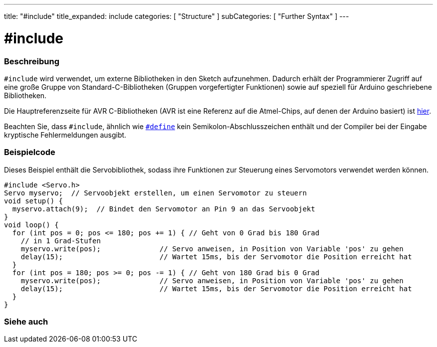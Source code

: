 ---
title: "#include"
title_expanded: include
categories: [ "Structure" ]
subCategories: [ "Further Syntax" ]
---





= #include


// OVERVIEW SECTION STARTS
[#overview]
--

[float]
=== Beschreibung
`#include` wird verwendet, um externe Bibliotheken in den Sketch aufzunehmen.
Dadurch erhält der Programmierer Zugriff auf eine große Gruppe von Standard-C-Bibliotheken (Gruppen vorgefertigter Funktionen) sowie auf speziell für Arduino geschriebene Bibliotheken.
[%hardbreaks]

Die Hauptreferenzseite für AVR C-Bibliotheken (AVR ist eine Referenz auf die Atmel-Chips, auf denen der Arduino basiert) ist http://www.nongnu.org/avr-libc/user-manual/modules.html[hier^].
[%hardbreaks]

Beachten Sie, dass `#include`, ähnlich wie link:../define[`#define`] kein Semikolon-Abschlusszeichen enthält und der Compiler bei der Eingabe kryptische Fehlermeldungen ausgibt.
[%hardbreaks]

--
// OVERVIEW SECTION ENDS




// HOW TO USE SECTION STARTS
[#howtouse]
--

[float]
=== Beispielcode
Dieses Beispiel enthält die Servobibliothek, sodass ihre Funktionen zur Steuerung eines Servomotors verwendet werden können.


[source,arduino]
----
#include <Servo.h>
Servo myservo;  // Servoobjekt erstellen, um einen Servomotor zu steuern
void setup() {
  myservo.attach(9);  // Bindet den Servomotor an Pin 9 an das Servoobjekt
}
void loop() {
  for (int pos = 0; pos <= 180; pos += 1) { // Geht von 0 Grad bis 180 Grad
    // in 1 Grad-Stufen
    myservo.write(pos);              // Servo anweisen, in Position von Variable 'pos' zu gehen
    delay(15);                       // Wartet 15ms, bis der Servomotor die Position erreicht hat
  }
  for (int pos = 180; pos >= 0; pos -= 1) { // Geht von 180 Grad bis 0 Grad
    myservo.write(pos);              // Servo anweisen, in Position von Variable 'pos' zu gehen
    delay(15);                       // Wartet 15ms, bis der Servomotor die Position erreicht hat
  }
}
----


--
// HOW TO USE SECTION ENDS



// SEE ALSO SECTION BEGINS
[#see_also]
--

[float]
=== Siehe auch

[role="language"]


--
// SEE ALSO SECTION ENDS